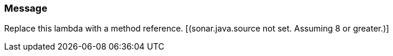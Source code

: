 === Message

Replace this lambda with a method reference. [(sonar.java.source not set. Assuming 8 or greater.)]

